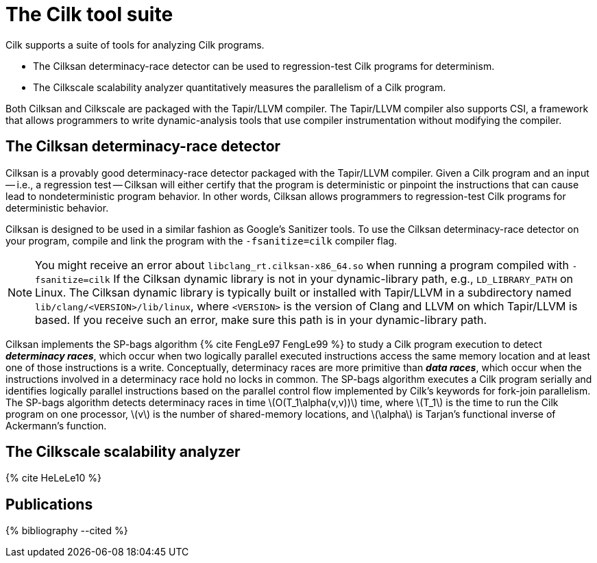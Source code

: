 // -*- mode: adoc -*-
= The Cilk tool suite

Cilk supports a suite of tools for analyzing Cilk programs.

- The Cilksan determinacy-race detector can be used to regression-test
  Cilk programs for determinism.
- The Cilkscale scalability analyzer quantitatively measures the
  parallelism of a Cilk program.

Both Cilksan and Cilkscale are packaged with the Tapir/LLVM compiler.
The Tapir/LLVM compiler also supports CSI, a framework that allows
programmers to write dynamic-analysis tools that use compiler
instrumentation without modifying the compiler.

== The Cilksan determinacy-race detector

Cilksan is a provably good determinacy-race detector packaged with the
Tapir/LLVM compiler.  Given a Cilk program and an input -- i.e., a
regression test -- Cilksan will either certify that the program is
deterministic or pinpoint the instructions that can cause lead to
nondeterministic program behavior.  In other words, Cilksan allows
programmers to regression-test Cilk programs for deterministic
behavior.

Cilksan is designed to be used in a similar fashion as Google's
Sanitizer tools.  To use the Cilksan determinacy-race detector on your
program, compile and link the program with the `-fsanitize=cilk`
compiler flag.

[NOTE]
====
You might receive an error about `libclang_rt.cilksan-x86_64.so` when
running a program compiled with `-fsanitize=cilk` If the Cilksan
dynamic library is not in your dynamic-library path, e.g.,
`LD_LIBRARY_PATH` on Linux.  The Cilksan dynamic library is typically
built or installed with Tapir/LLVM in a subdirectory named
`lib/clang/<VERSION>/lib/linux`, where `<VERSION>` is the version of
Clang and LLVM on which Tapir/LLVM is based.  If you receive such an
error, make sure this path is in your dynamic-library path.
====

Cilksan implements the SP-bags algorithm pass:[{% cite FengLe97
FengLe99 %}] to study a Cilk program execution to detect *_determinacy
races_*, which occur when two logically parallel executed instructions
access the same memory location and at least one of those instructions
is a write.  Conceptually, determinacy races are more primitive than
*_data races_*, which occur when the instructions involved in a
determinacy race hold no locks in common.  The SP-bags algorithm
executes a Cilk program serially and identifies logically parallel
instructions based on the parallel control flow implemented by Cilk's
keywords for fork-join parallelism.  The SP-bags algorithm detects
determinacy races in time latexmath:[O(T_1\alpha(v,v))] time, where
latexmath:[T_1] is the time to run the Cilk program on one processor,
latexmath:[v] is the number of shared-memory locations, and
latexmath:[\alpha] is Tarjan's functional inverse of Ackermann's
function.

== The Cilkscale scalability analyzer


pass:[{% cite HeLeLe10 %}]

// == The CSI framework


== Publications

pass:[{% bibliography --cited %}]

// - Yuxiong He, Charles E. Leiserson, and William M. Leiserson.  The
//   Cilkview Scalability Analyzer.  In ACM _SPAA_, June
//   2010, pp. 145-156.  https://doi.org/10.1145/1810479.1810509
// - Mingdong Feng and Charles E. Leiserson.  Efficient Detection of
//   Determinacy Races in Cilk Programs.  Theory of Computing Systems,
//   June 1999, 32:3, pp. 301-326.
//   https://doi.org/10.1007/s002240000120.
